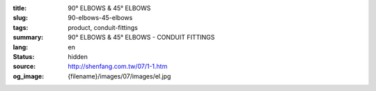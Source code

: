 :title: 90° ELBOWS & 45° ELBOWS
:slug: 90-elbows-45-elbows
:tags: product, conduit-fittings
:summary: 90° ELBOWS & 45° ELBOWS - CONDUIT FITTINGS
:lang: en
:status: hidden
:source: http://shenfang.com.tw/07/1-1.htm
:og_image: {filename}/images/07/images/el.jpg

